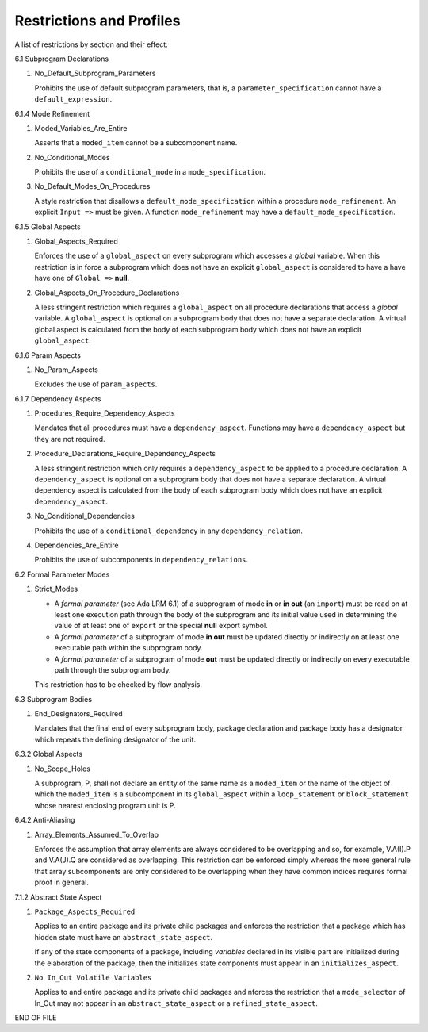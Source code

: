 Restrictions and Profiles
=========================

A list of restrictions by section and their effect:


6.1 Subprogram Declarations

#. No_Default_Subprogram_Parameters

   Prohibits the use of default subprogram parameters, that is, a
   ``parameter_specification`` cannot have a ``default_expression``.


6.1.4 Mode Refinement

#. Moded_Variables_Are_Entire

   Asserts that a ``moded_item`` cannot be a subcomponent name.

#. No_Conditional_Modes

   Prohibits the use of a ``conditional_mode`` in a
   ``mode_specification``.

#. No_Default_Modes_On_Procedures

   A style restriction that disallows a ``default_mode_specification``
   within a procedure ``mode_refinement``. An explicit ``Input =>``
   must be given.  A function ``mode_refinement`` may have a
   ``default_mode_specification``.


6.1.5 Global Aspects

#. Global_Aspects_Required

   Enforces the use of a ``global_aspect`` on every subprogram which
   accesses a *global* variable.  When this restriction is in force a
   subprogram which does not have an explicit ``global_aspect`` is
   considered to have a have have one of ``Global =>`` **null**.

#. Global_Aspects_On_Procedure_Declarations

   A less stringent restriction which requires a ``global_aspect`` on
   all procedure declarations that access a *global* variable.  A
   ``global_aspect`` is optional on a subprogram body that does not
   have a separate declaration.  A virtual global aspect is calculated
   from the body of each subprogram body which does not have an
   explicit ``global_aspect``.

6.1.6 Param Aspects

#. No_Param_Aspects

   Excludes the use of ``param_aspects``.

6.1.7 Dependency Aspects

#. Procedures_Require_Dependency_Aspects

   Mandates that all procedures must have a ``dependency_aspect``.
   Functions may have a ``dependency_aspect`` but they are not
   required.

#. Procedure_Declarations_Require_Dependency_Aspects

   A less stringent restriction which only requires a
   ``dependency_aspect`` to be applied to a procedure declaration. A
   ``dependency_aspect`` is optional on a subprogram body that does
   not have a separate declaration.  A virtual dependency aspect is
   calculated from the body of each subprogram body which does not
   have an explicit ``dependency_aspect``.

#. No_Conditional_Dependencies

   Prohibits the use of a ``conditional_dependency`` in any
   ``dependency_relation``.

#. Dependencies_Are_Entire

   Prohibits the use of subcomponents in ``dependency_relations``.

6.2 Formal Parameter Modes

#. Strict_Modes

   * A *formal parameter* (see Ada LRM 6.1) of a subprogram of mode
     **in** or **in out** (an ``import``) must be read on at least one
     execution path through the body of the subprogram and its initial
     value used in determining the value of at least one of ``export``
     or the special **null** export symbol.
   * A *formal parameter* of a subprogram of mode **in out** must be
     updated directly or indirectly on at least one executable path
     within the subprogram body.
   * A *formal parameter* of a subprogram of mode **out** must be
     updated directly or indirectly on every executable path through
     the subprogram body.

   This restriction has to be checked by flow analysis.

6.3 Subprogram Bodies

#. End_Designators_Required

   Mandates that the final end of every subprogram body, package
   declaration and package body has a designator which repeats the
   defining designator of the unit.

6.3.2 Global Aspects

#. No_Scope_Holes

   A subprogram, P, shall not declare an entity of the same name as a
   ``moded_item`` or the name of the object of which the
   ``moded_item`` is a subcomponent in its ``global_aspect`` within a
   ``loop_statement`` or ``block_statement`` whose nearest enclosing
   program unit is P.

6.4.2 Anti-Aliasing

#. Array_Elements_Assumed_To_Overlap

   Enforces the assumption that array elements are always considered
   to be overlapping and so, for example, V.A(I).P and V.A(J).Q are
   considered as overlapping.  This restriction can be enforced simply
   whereas the more general rule that array subcomponents are only
   considered to be overlapping when they have common indices requires
   formal proof in general.

7.1.2 Abstract State Aspect

#. ``Package_Aspects_Required`` 

   Applies to an entire package and its private child packages and
   enforces the restriction that a package which has hidden state must
   have an ``abstract_state_aspect``.  

   If any of the state components of a package, including *variables*
   declared in its visible part are initialized during the elaboration
   of the package, then the initializes state components must appear
   in an ``initializes_aspect``.

#. ``No In_Out Volatile Variables`` 

   Applies to and entire package and its private child packages and
   nforces the restriction that a ``mode_selector`` of In_Out may not
   appear in an ``abstract_state_aspect`` or a
   ``refined_state_aspect``.

END OF FILE
